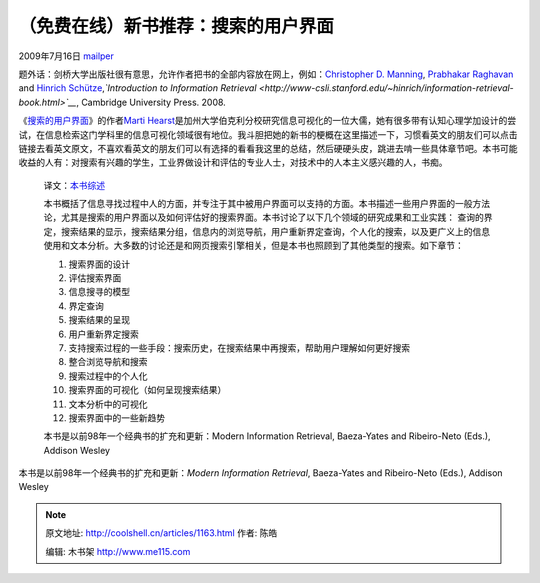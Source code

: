 .. _articles1163:

（免费在线）新书推荐：搜索的用户界面
====================================

2009年7月16日 `mailper <http://coolshell.cn/articles/author/mailper>`__

题外话：剑桥大学出版社很有意思，允许作者把书的全部内容放在网上，例如：\ `Christopher
D. Manning <http://nlp.stanford.edu/~manning/>`__, \ `Prabhakar
Raghavan <http://theory.stanford.edu/people/raghavan/>`__ and \ `Hinrich
Schütze <http://www-csli.stanford.edu/~hinrich>`__,\ *`Introduction to
Information
Retrieval <http://www-csli.stanford.edu/~hinrich/information-retrieval-book.html>`__*,
Cambridge University Press. 2008.

《\ `搜索的用户界面 <http://searchuserinterfaces.com/book/>`__\ 》的作者\ `Marti
Hearst <http://people.ischool.berkeley.edu/~hearst/>`__\ 是加州大学伯克利分校研究信息可视化的一位大儒，她有很多带有认知心理学加设计的尝试，在信息检索这门学科里的信息可视化领域很有地位。我斗胆把她的新书的梗概在这里描述一下，习惯看英文的朋友们可以点击链接去看英文原文，不喜欢看英文的朋友们可以有选择的看看我这里的总结，然后硬硬头皮，跳进去啃一些具体章节吧。本书可能收益的人有：对搜索有兴趣的学生，工业界做设计和评估的专业人士，对技术中的人本主义感兴趣的人，书痴。

    译文：\ `本书综述 <http://searchuserinterfaces.com/book/sui_ch0_preface.html>`__

    本书概括了信息寻找过程中人的方面，并专注于其中被用户界面可以支持的方面。本书描述一些用户界面的一般方法论，尤其是搜索的用户界面以及如何评估好的搜索界面。本书讨论了以下几个领域的研究成果和工业实践：
    查询的界定，搜索结果的显示，搜索结果分组，信息内的浏览导航，用户重新界定查询，个人化的搜索，以及更广义上的信息使用和文本分析。大多数的讨论还是和网页搜索引擎相关，但是本书也照顾到了其他类型的搜索。如下章节：

    #. 搜索界面的设计
    #. 评估搜索界面
    #. 信息搜寻的模型
    #. 界定查询
    #. 搜索结果的呈现
    #. 用户重新界定搜索
    #. 支持搜索过程的一些手段：搜索历史，在搜索结果中再搜索，帮助用户理解如何更好搜索
    #. 整合浏览导航和搜索
    #. 搜索过程中的个人化
    #. 搜索界面的可视化（如何呈现搜索结果）
    #. 文本分析中的可视化
    #. 搜索界面中的一些新趋势

    本书是以前98年一个经典书的扩充和更新：Modern Information Retrieval,
    Baeza-Yates and Ribeiro-Neto (Eds.), Addison Wesley

本书是以前98年一个经典书的扩充和更新：\ *Modern Information Retrieval*,
Baeza-Yates and Ribeiro-Neto (Eds.), Addison Wesley


.. note::
    原文地址: http://coolshell.cn/articles/1163.html 
    作者: 陈皓 

    编辑: 木书架 http://www.me115.com